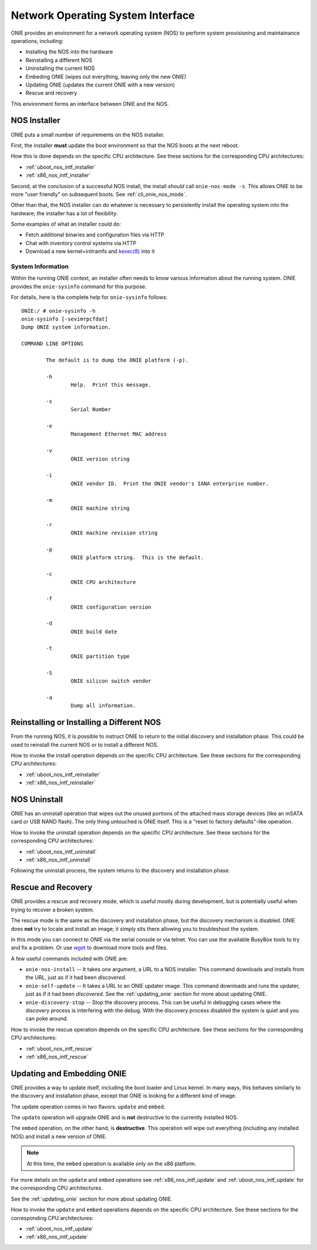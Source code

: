 .. Copyright (C) 2013,2014,2018 Curt Brune <curt@cumulusnetworks.com>
   Copyright (C) 2013-2014 Pete Bratach <pete@cumulusnetworks.com>
   SPDX-License-Identifier:     GPL-2.0

.. _nos_interface:

**********************************
Network Operating System Interface
**********************************

ONIE provides an environment for a network operating system (NOS) to perform 
system provisioning and maintainance operations, including:

- Installing the NOS into the hardware
- Reinstalling a different NOS
- Uninstalling the current NOS
- Embeding ONIE (wipes out everything, leaving only the new ONIE)
- Updating ONIE (updates the current ONIE with a new version)
- Rescue and recovery

This environment forms an interface between ONIE and the NOS.

.. _nos_intf_installer:

NOS Installer
=============

ONIE puts a small number of requirements on the NOS installer.

First, the installer **must** update the boot environment so that the
NOS boots at the next reboot.

How this is done depends on the specific CPU architecture.  See these
sections for the corresponding CPU architectures:

- :ref:`uboot_nos_intf_installer`

- :ref:`x86_nos_intf_installer`

Second, at the conclusion of a successful NOS install, the install
*should* call ``onie-nos-mode -s``.  This allows ONIE to be more "user
friendly" on subsequent boots.  See :ref:`cli_onie_nos_mode`.

Other than that, the NOS installer can do whatever is necessary to
persistently install the operating system into the hardware; the
installer has a lot of flexibility.

Some examples of what an installer could do:

- Fetch additional binaries and configuration files via HTTP
- Chat with inventory control systems via HTTP
- Download a new kernel+initramfs and `kexec(8)
  <http://linux.die.net/man/8/kexec>`_ into it

.. _cmd_onie_sysinfo:

System Information
------------------

Within the running ONIE context, an installer often needs to know
various information about the running system.  ONIE provides the
``onie-sysinfo`` command for this purpose.

For details, here is the complete help for ``onie-sysinfo`` follows::

  ONIE:/ # onie-sysinfo -h
  onie-sysinfo [-sevimrpcfdat]
  Dump ONIE system information.
   
  COMMAND LINE OPTIONS
   
          The default is to dump the ONIE platform (-p).
   
          -h
                  Help.  Print this message.
   
          -s
                  Serial Number
   
          -e
                  Management Ethernet MAC address
   
          -v
                  ONIE version string
   
          -i
                  ONIE vendor ID.  Print the ONIE vendor's IANA enterprise number.
   
          -m
                  ONIE machine string
   
          -r
                  ONIE machine revision string
   
          -p
                  ONIE platform string.  This is the default.
   
          -c
                  ONIE CPU architecture
   
          -f
                  ONIE configuration version
   
          -d
                  ONIE build date
   
          -t
                  ONIE partition type
   
          -S
                  ONIE silicon switch vendor
  
          -a
                  Dump all information.


.. _nos_intf_reinstaller:

Reinstalling or Installing a Different NOS
==========================================

From the running NOS, it is possible to instruct ONIE to return to the
initial discovery and installation phase.  This could be used to
reinstall the current NOS or to install a different NOS.

How to invoke the install operation depends on the specific CPU
architecture.  See these sections for the corresponding CPU
architectures:

- :ref:`uboot_nos_intf_reinstaller`

- :ref:`x86_nos_intf_reinstaller`

.. _nos_intf_uninstall:

NOS Uninstall
=============

ONIE has an uninstall operation that wipes out the unused portions of
the attached mass storage devices (like an mSATA card or USB NAND
flash). The only thing untouched is ONIE itself.  This is a
"reset to factory defaults"-like operation.

How to invoke the uninstall operation depends on the specific CPU
architecture.  See these sections for the corresponding CPU
architectures:

- :ref:`uboot_nos_intf_uninstall`

- :ref:`x86_nos_intf_uninstall`

Following the uninstall process, the system returns to the discovery
and installation phase.

.. _nos_intf_rescue:

Rescue and Recovery
===================

ONIE provides a rescue and recovery mode, which is useful mostly during
development, but is potentially useful when trying to recover a broken
system.

The rescue mode is the same as the discovery and installation phase,
but the discovery mechanism is disabled.  ONIE does **not** try to
locate and install an image; it simply sits there allowing you to
troubleshoot the system.

In this mode you can connect to ONIE via the serial console or via
telnet.  You can use the available BusyBox tools to try and fix a
problem.  Or use `wget <http://linux.die.net/man/1/wget>`_ to download
more tools and files.

A few useful commands included with ONIE are:

- ``onie-nos-install`` -- It takes one argument, a URL to a NOS installer.  This
  command downloads and installs from the URL, just as if it had been
  *discovered*.

- ``onie-self-update`` -- It takes a URL to an ONIE updater image.
  This command downloads and runs the updater, just as if it had been
  *discovered*.  See the :ref:`updating_onie` section for more about
  updating ONIE.

- ``onie-discovery-stop`` -- Stop the discovery process.  This can be
  useful in debugging cases where the discovery process is interfering
  with the debug.  With the discovery process disabled the system is
  quiet and you can poke around.

How to invoke the rescue operation depends on the specific CPU
architecture.  See these sections for the corresponding CPU
architectures:

- :ref:`uboot_nos_intf_rescue`

- :ref:`x86_nos_intf_rescue`

.. _nos_intf_update:

Updating and Embedding ONIE
===========================

ONIE provides a way to update itself, including the boot loader and
Linux kernel.  In many ways, this behaves similarly to the discovery
and installation phase, except that ONIE is looking for a different
kind of image.  

The update operation comes in two flavors: ``update`` and ``embed``.

The ``update`` operation will upgrade ONIE and is **not** destructive
to the currently installed NOS.

The ``embed`` operation, on the other hand, is **destructive**.  This
operation will wipe out everything (including any installed NOS) and
install a new version of ONIE.

.. note:: At this time, the ``embed`` operation is available only on the x86
   platform.

For more details on the ``update`` and ``embed`` operations see
:ref:`x86_nos_intf_update` and :ref:`uboot_nos_intf_update` for the
corresponding CPU architectures.

See the :ref:`updating_onie` section for more about updating ONIE.

How to invoke the ``update`` and ``embed`` operations depends on the
specific CPU architecture.  See these sections for the corresponding
CPU architectures:

- :ref:`uboot_nos_intf_update`

- :ref:`x86_nos_intf_update`
